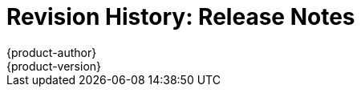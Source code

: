 [[release-notes-revhistory-release-notes]]
= Revision History: Release Notes
{product-author}
{product-version}
:data-uri:
:icons:
:experimental:

// do-release: revhist-tables

